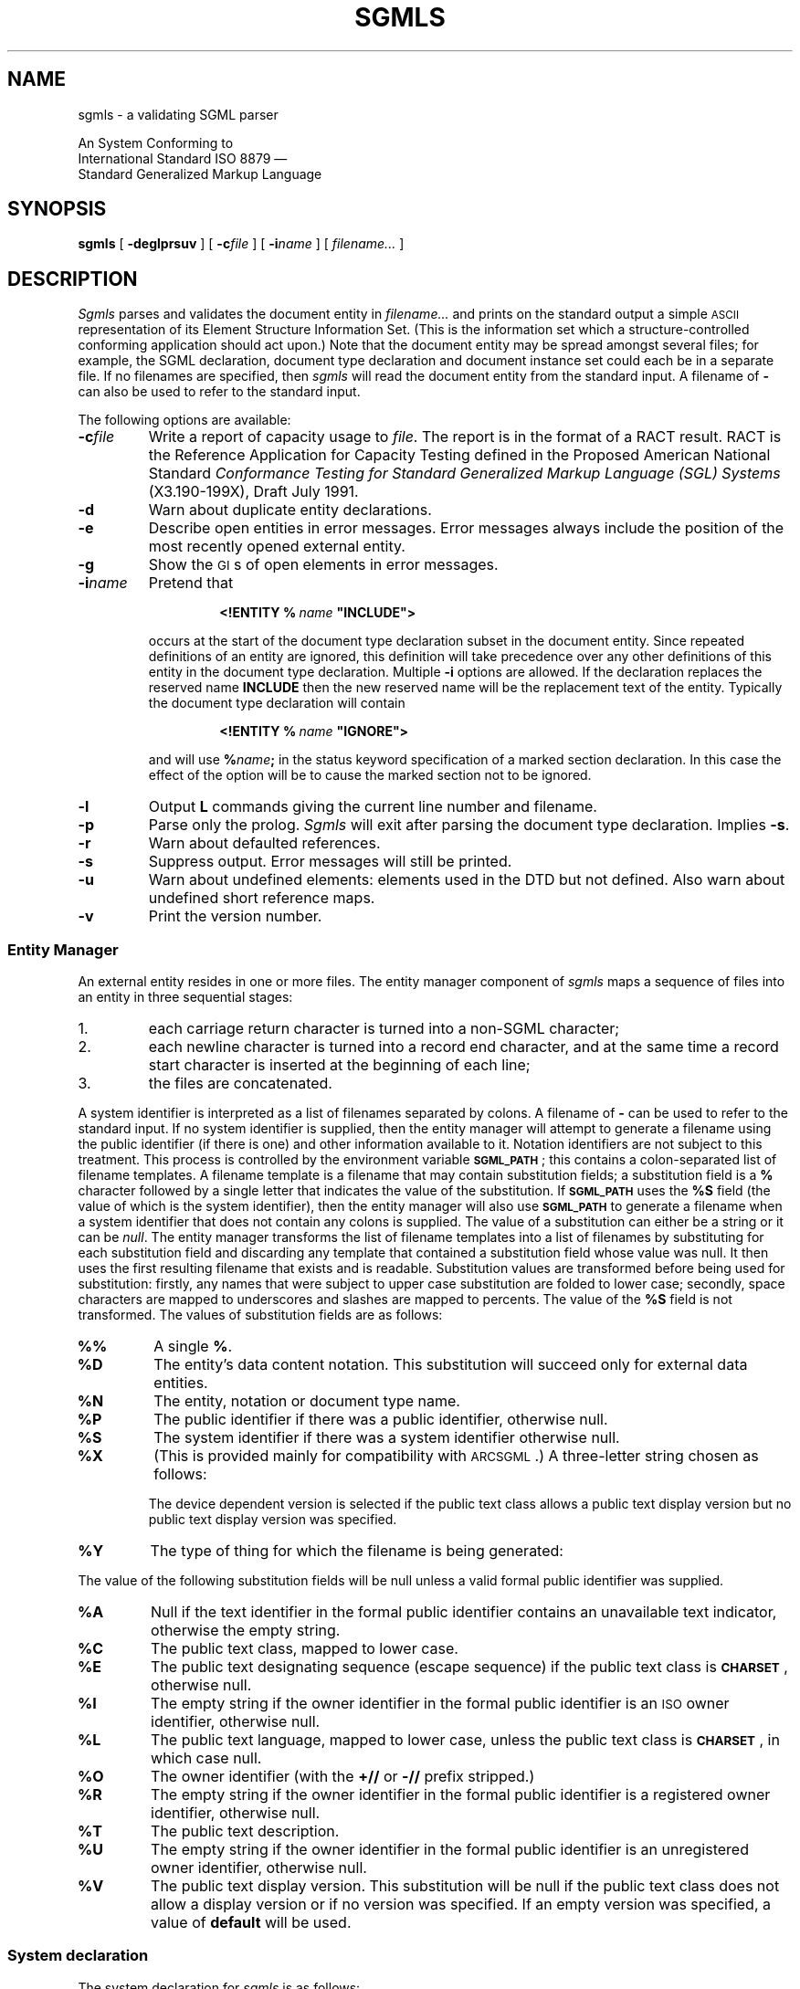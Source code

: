 '\" t
.\" Uncomment the next line to get a man page accurate for MS-DOS
.\"nr Os 1
.\" Uncomment the next line if tracing is enabled.
.\"nr Tr 1
.if \n(.g .if !r Os .nr Os 0
.tr \(ts"
.ds S \s-1SGML\s0
.de TS
.br
.sp .5
..
.de TE
.br
.sp .5
..
.de TQ
.br
.ns
.TP \\$1
..
.TH SGMLS 1
.SH NAME
sgmls \- a validating SGML parser
.sp
An \*S System Conforming to
.if n .br
International Standard ISO 8879 \(em
.br
Standard Generalized Markup Language
.SH SYNOPSIS
.B sgmls
[
.B \-deglprsuv
]
[
.BI \-c file
]
.if \n(Os=1 \{\
[
.BI \-f file
]
.\}
[
.BI \-i name
]
.if \n(Tr \{\
[
.BI \-x flags
]
[
.BI \-y flags
]
.\}
[
.I filename\|.\|.\|.
]
.SH DESCRIPTION
.I Sgmls
parses and validates
the \*S document entity in
.I filename\|.\|.\|.
and prints on the standard output a simple \s-1ASCII\s0 representation of its
Element Structure Information Set.
(This is the information set which a structure-controlled
conforming \*S application should act upon.)
Note that the document entity may be spread amongst several files;
for example, the SGML declaration, document type declaration and document
instance set could each be in a separate file.
If no filenames are specified, then
.I sgmls
will read the document entity from the standard input.
A filename of
.B \-
can also be used to refer to the standard input.
.LP
The following options are available:
.TP
.BI \-c file
Write a report of capacity usage to
.IR file .
The report is in the format of a RACT result.
RACT is the Reference Application for Capacity Testing defined in the
Proposed American National Standard
.I
Conformance Testing for Standard Generalized Markup Language (SGL) Systems
(X3.190-199X),
Draft July 1991.
.TP
.B \-d
Warn about duplicate entity declarations.
.TP
.B \-e
Describe open entities in error messages.
Error messages always include the position of the most recently
opened external entity.
.if \n(Os=1 \{\
.TP
.BI \-f file
Redirect errors to
.IR file .
.\}
.TP
.B \-g
Show the \s-1GI\s0s of open elements in error messages.
.TP
.BI \-i name
Pretend that
.RS
.IP
.BI <!ENTITY\ %\  name\  \(tsINCLUDE\(ts>
.LP
occurs at the start of the document type declaration subset
in the \*S document entity.
Since repeated definitions of an entity are ignored,
this definition will take precedence over any other definitions
of this entity in the document type declaration.
Multiple
.B \-i
options are allowed.
If the \*S declaration replaces the reserved name
.B INCLUDE
then the new reserved name will be the replacement text of the entity.
Typically the document type declaration will contain
.IP
.BI <!ENTITY\ %\  name\  \(tsIGNORE\(ts>
.LP
and will use
.BI % name ;
in the status keyword specification of a marked section declaration.
In this case the effect of the option will be to cause the marked
section not to be ignored.
.RE
.TP
.B \-l
Output
.B L
commands giving the current line number and filename.
.TP
.B \-p
Parse only the prolog.
.I Sgmls
will exit after parsing the document type declaration.
Implies
.BR \-s .
.TP
.B \-r
Warn about defaulted references.
.TP
.B \-s
Suppress output.
Error messages will still be printed.
.TP
.B \-u
Warn about undefined elements: elements used in the DTD but not defined.
Also warn about undefined short reference maps.
.TP
.B \-v
Print the version number.
.if \n(Tr \{\
.TP
.BI \-x flags
.br
.ns
.TP
.BI \-y flags
Enable debugging output;
.B \-x
applies to the document body,
.B \-y
to the prolog.
Each character in the
.I flags
argument enables tracing of a particular activity.
.RS
.TP
.B t
Trace state transitions.
.TP
.B a
Trace attribute activity.
.TP
.B c
Trace context checking.
.TP
.B d
Trace declaration parsing.
.TP
.B e
Trace entities.
.TP
.B g
Trace groups.
.TP
.B i
Trace \s-1ID\s0s.
.TP
.B m
Trace marked sections.
.TP
.B n
Trace notations.
.RE
.\}
.SS "Entity Manager"
An external entity resides in one or more files.
The entity manager component of
.I sgmls
maps a sequence of files into an entity in three sequential stages:
.IP 1.
each carriage return character is turned into a non-SGML character;
.IP 2.
each newline character is turned into a record end character,
and at the same time
a record start character is inserted at the beginning of each line;
.IP 3.
the files are concatenated.
.LP
A system identifier is
interpreted as a list of filenames separated by
.if \n(Os=0 colons.
.if \n(Os=1 semi-colons.
A filename of
.B \-
can be used to refer to the standard input.
If no system identifier is supplied, then the entity manager will
attempt to generate a filename using the public identifier
(if there is one) and other information available to it.
Notation identifiers are not subject to this treatment.
This process is controlled by the environment variable
.BR \s-1SGML_PATH\s0 ;
this contains a
.if \n(Os=0 colon-separated
.if \n(Os=1 semicolon-separated
list of filename templates.
A filename template is a filename that may contain
substitution fields; a substitution field is a
.B %
character followed by a single letter that indicates the value
of the substitution.
If
.B \s-1SGML_PATH\s0
uses the
.B %S
field (the value of which is the system identifier),
then the entity manager will also use
.B \s-1SGML_PATH\s0
to generate a filename
when a system identifier that does not contain any
.if \n(Os=0 colons
.if \n(Os=1 semi-colons
is supplied.
The value of a substitution can either be a string
or it can be
.IR null .
The entity manager transforms the list of
filename templates into a list of filenames by substituting for each
substitution field and discarding any template
that contained a substitution field whose value was null.
It then uses the first resulting filename that exists and is readable.
Substitution values are transformed before being used for substitution:
firstly, any names that were subject to upper case substitution
are folded to lower case;
secondly,
.if \n(Os=0 \{\
.\" Unix
space characters are mapped to underscores
and slashes are mapped to percents.
.\}
.if \n(Os=1 \{\
.\" MS-DOS
the characters
.B +,./:=?
and space characters are deleted.
.\}
The value of the
.B %S
field is not transformed.
The values of substitution fields are as follows:
.TP
.B %%
A single
.BR % .
.TP
.B %D
The entity's data content notation.
This substitution will succeed only for external data entities.
.TP
.B %N
The entity, notation or document type name.
.TP
.B %P
The public identifier if there was a public identifier,
otherwise null.
.TP
.B %S
The system identifier if there was a system identifier
otherwise null.
.TP
.B %X
(This is provided mainly for compatibility with \s-1ARCSGML\s0.)
A three-letter string chosen as follows:
.LP
.RS
.ne 11
.TS
tab(&);
c|c|c s
c|c|c s
c|c|c|c
c|c|c|c
l|lB|lB|lB.
&&With public identifier
&&_
&No public&Device&Device
&identifier&independent&dependent
_
Data or subdocument entity&nsd&pns&vns
General SGML text entity&gml&pge&vge
Parameter entity&spe&ppe&vpe
Document type definition&dtd&pdt&vdt
Link process definition&lpd&plp&vlp
.TE
.LP
The device dependent version is selected if the public text class
allows a public text display version but no public text display
version was specified.
.RE
.TP
.B %Y
The type of thing for which the filename is being generated:
.TS
tab(&);
l lB.
SGML subdocument entity&sgml
Data entity&data
General text entity&text
Parameter entity&parm
Document type definition&dtd
Link process definition&lpd
.TE
.LP
The value of the following substitution fields will be null
unless a valid formal public identifier was supplied.
.TP
.B %A
Null if the text identifier in the
formal public identifier contains an unavailable text indicator,
otherwise the empty string.
.TP
.B %C
The public text class, mapped to lower case.
.TP
.B %E
The public text designating sequence (escape sequence)
if the public text class is
.BR \s-1CHARSET\s0 ,
otherwise null.
.TP
.B %I
The empty string if the owner identifier in the formal public identifier
is an \s-1ISO\s0 owner identifier,
otherwise null.
.TP
.B %L
The public text language, mapped to lower case,
unless the public text class is
.BR \s-1CHARSET\s0 ,
in which case null.
.TP
.B %O
The owner identifier (with the
.B +//
or
.B \-//
prefix stripped.)
.TP
.B %R
The empty string if the owner identifier in the formal public identifier
is a registered owner identifier,
otherwise null.
.TP
.B %T
The public text description.
.TP
.B %U
The empty string if the owner identifier in the formal public identifier
is an unregistered owner identifier,
otherwise null.
.TP
.B %V
The public text display version.
This substitution will be null if the public text class
does not allow a display version or if no version was specified.
If an empty version was specified, a value of
.B default
will be used.
.br
.ne 18
.SS "System declaration"
The system declaration for
.I sgmls
is as follows:
.LP
.TS
tab(&);
c1 s1 s1 s1 s1 s1 s1 s1 s
c s s s s s s s s
l l s s s s s s s
l l s s s s s s s
l l s s s s s s s
l l l s s s s s s
c s s s s s s s s
l l l l l l l l l
l l l l l l l l l
l l l l l l l l l
l l s s s s s s s
l l l s s s s s s
l l l s s s s s s
c s s s s s s s s
l l l l l l l l l.
SYSTEM "ISO 8879:1986"
CHARSET
BASESET&"ISO 646-1983//CHARSET
&\h'\w'"'u'International Reference Version (IRV)//ESC 2/5 4/0"
DESCSET&0\0128\00
CAPACITY&PUBLIC&"ISO 8879:1986//CAPACITY Reference//EN"
FEATURES
MINIMIZE&DATATAG&NO&OMITTAG&YES&RANK&NO&SHORTTAG&YES
LINK&SIMPLE&NO&IMPLICIT&NO&EXPLICIT&NO
OTHER&CONCUR&NO&SUBDOC&YES 1&FORMAL&YES
SCOPE&DOCUMENT
SYNTAX&PUBLIC&"ISO 8879:1986//SYNTAX Reference//EN"
SYNTAX&PUBLIC&"ISO 8879:1986//SYNTAX Core//EN"
VALIDATE
&GENERAL&YES&MODEL&YES&EXCLUDE&YES&CAPACITY&YES
&NONSGML&YES&SGML&YES&FORMAL&YES
.T&
c s s s s s s s s
l l l l l l l l l.
SDIF
&PACK&NO&UNPACK&NO
.TE
.LP
The memory usage of
.I sgmls
is not a function of the capacity points used by a document;
however,
.I sgmls
can handle capacities significantly greater than the reference capacity set.
.LP
In some environments,
higher values may be supported for the \s-1SUBDOC\s0 parameter.
.LP
Documents that do not use optional features are also supported.
For example, if
.B FORMAL\ NO
is specified in the \*S declaration,
public identifiers will not be required to be valid formal public identifiers.
.LP
Certain parts of the concrete syntax may be changed:
.RS
.LP
The shunned character numbers can be changed.
.LP
Eight bit characters can be assigned to
\s-1LCNMSTRT\s0, \s-1UCNMSTRT\s0, \s-1LCNMCHAR\s0 and \s-1UCNMCHAR\s0.
Declaring this requires that the syntax reference character set be declared
like this:
.RS
.ne 3
.TS
tab(&);
l l.
BASESET&"ISO Registration Number 100//CHARSET
&\h'\w'"'u'ECMA-94 Right Part of Latin Alphabet Nr. 1//ESC 2/13 4/1"
DESCSET&0\0256\00
.TE
.RE
.LP
Uppercase substitution can be performed or not performed
both for entity names and for other names.
.LP
Either short reference delimiters assigned by the reference delimiter set
or no short reference delimiters are supported.
.LP
The reserved names can be changed.
.LP
The quantity set can be increased within certain limits
subject to there being sufficient memory available.
The upper limit on \s-1\%NAMELEN\s0 is 239.
The upper limits on
\s-1\%ATTCNT\s0, \s-1\%ATTSPLEN\s0, \s-1\%BSEQLEN\s0, \s-1\%ENTLVL\s0,
\s-1\%LITLEN\s0, \s-1\%PILEN\s0, \s-1\%TAGLEN\s0, and \s-1\%TAGLVL\s0
are more than thirty times greater than the reference limits.
The upper limit on
\s-1\%GRPCNT\s0, \s-1\%GRPGTCNT\s0, and \s-1\%GRPLVL\s0 is 253.
\s-1\%NORMSEP\s0
cannot be changed.
\s-1\%DTAGLEN\s0
are
\s-1\%DTEMPLEN\s0
irrelevant since
.I sgmls
does not support the
\s-1\%DATATAG\s0
feature.
.RE
.SS "\*S declaration"
The \*S declaration may be omitted,
the following declaration will be implied:
.TS
tab(&);
c1 s1 s1 s1 s1 s1 s1 s1 s
c s s s s s s s s
l l s s s s s s s.
<!SGML "ISO 8879:1986"
CHARSET
BASESET&"ISO 646-1983//CHARSET
&\h'\w'"'u'International Reference Version (IRV)//ESC 2/5 4/0"
DESCSET&\0\00\0\09\0UNUSED
&\0\09\0\02\0\09
&\011\0\02\0UNUSED
&\013\0\01\013
&\014\018\0UNUSED
&\032\095\032
&127\0\01\0UNUSED
.T&
l l l s s s s s s
l l s s s s s s s
l l l s s s s s s
c s s s s s s s s
l l l l l l l l l.
CAPACITY&PUBLIC&"ISO 8879:1986//CAPACITY Reference//EN"
SCOPE&DOCUMENT
SYNTAX&PUBLIC&"ISO 8879:1986//SYNTAX Reference//EN"
FEATURES
MINIMIZE&DATATAG&NO&OMITTAG&YES&RANK&NO&SHORTTAG&YES
LINK&SIMPLE&NO&IMPLICIT&NO&EXPLICIT&NO
OTHER&CONCUR&NO&SUBDOC&YES 99999999&FORMAL&YES
.T&
c s s s s s s s s.
APPINFO NONE>
.TE
with the exception that characters 128 through 254 will be assigned to
\s-1DATACHAR\s0.
When exporting documents that use characters in this range,
an accurate description of the upper half of the document character set
should be added to this declaration.
For ISO Latin-1, an appropriate description would be:
.br
.ne 5
.TS
tab(&);
l l.
BASESET&"ISO Registration Number 100//CHARSET
&\h'\w'"'u'ECMA-94 Right Part of Latin Alphabet Nr. 1//ESC 2/13 4/1"
DESCSET&128\032\0UNUSED
&160\095\032
&255\0\01\0UNUSED
.TE
.SS "Output format"
The output is a series of lines.
Lines can be arbitrarily long.
Each line consists of an initial command character
and one or more arguments.
Arguments are separated by a single space,
but when a command takes a fixed number of arguments
the last argument can contain spaces.
There is no space between the command character and the first argument.
Arguments can contain the following escape sequences.
.TP
.B \e\e
A
.BR \e.
.TP
.B \en
A record end character.
.TP
.B \e|
Internal \s-1SDATA\s0 entities are bracketed by these.
.TP
.BI \e nnn
The character whose code is
.I nnn
octal.
.LP
A record start character will be represented by
.BR \e012 .
Most applications will need to ignore
.B \e012
and translate
.B \en
into newline.
.LP
The possible command characters and arguments are as follows:
.TP
.BI ( gi
The start of an element whose generic identifier is
.IR gi .
Any attributes for this element
will have been specified with
.B A
commands.
.TP
.BI ) gi
The end an element whose generic identifier is
.IR gi .
.TP
.BI \- data
Data.
.TP
.BI & name
A reference to an external data entity
.IR name ;
.I name
will have been defined using an
.B E
command.
.TP
.BI ? pi
A processing instruction with data
.IR pi .
.TP
.BI A name\ val
The next element to start has an attribute
.I name
with value
.I val
which takes one of the following forms:
.RS
.TP
.B IMPLIED
The value of the attribute is implied.
.TP
.BI CDATA\  data
The attribute is character data.
This is used for attributes whose declared value is
.BR \s-1CDATA\s0 .
.TP
.BI NOTATION\  nname
The attribute is a notation name;
.I nname
will have been defined using a
.B N
command.
This is used for attributes whose declared value is
.BR \s-1NOTATION\s0 .
.TP
.BI ENTITY\  name\|.\|.\|.
The attribute is a list of general entity names.
Each entity name will have been defined using an
.BR I ,
.B E
or
.B S
command.
This is used for attributes whose declared value is
.B \s-1ENTITY\s0
or
.BR \s-1ENTITIES\s0 .
.TP
.BI TOKEN\  token\|.\|.\|.
The attribute is a list of tokens.
This is used for attributes whose declared value is anything else.
.RE
.TP
.BI D ename\ name\ val
This is the same as the
.B A
command, except that it specifies a data attribute for an
external entity named
.IR ename .
Any
.B D
commands will come after the
.B E
command that defines the entity to which they apply, but
before any
.B &
or
.B A
commands that reference the entity.
.TP
.BI N nname
.IR nname.
Define a notation
This command will be preceded by a
.B p
command if the notation was declared with a public identifier,
and by a
.B s
command if the notation was declared with a system identifier.
A notation will only be defined if it is to be referenced
in an
.B E
command or in an
.B A
command for an attribute with a declared value of
.BR \s-1NOTATION\s0 .
.TP
.BI E ename\ typ\ nname
Define an external data entity named
.I ename
with type
.I typ
.RB ( \s-1CDATA\s0 ,
.B \s-1NDATA\s0
or
.BR \s-1SDATA\s0 )
and notation
.IR not.
This command will be preceded by one or more
.B f
commands giving the filenames generated by the entity manager from the system
and public identifiers,
by a
.B p
command if a public identifier was declared for the entity,
and by a
.B s
command if a system identifier was declared for the entity.
.I not
will have been defined using a
.B N
command.
Data attributes may be specified for the entity using
.B D
commands.
An external data entity will only be defined if it is to be referenced in a
.B &
command or in an
.B A
command for an attribute whose declared value is
.B \s-1ENTITY\s0
or
.BR \s-1ENTITIES\s0 .
.TP
.BI I ename\ typ\ text
Define an internal data entity named
.I ename
with type
.I typ
.RB ( \s-1CDATA\s0
or
.BR \s-1SDATA\s0 )
and entity text
.IR text .
An internal data entity will only be defined if it is referenced in an
.B A
command for an attribute whose declared value is
.B \s-1ENTITY\s0
or
.BR \s-1ENTITIES\s0 .
.TP
.BI S ename
Define a subdocument entity named
.IR ename .
This command will be preceded by one or more
.B f
commands giving the filenames generated by the entity manager from the system
and public identifiers,
by a
.B p
command if a public identifier was declared for the entity,
and by a
.B s
command if a system identifier was declared for the entity.
A subdocument entity will only be defined if it is referenced
in a
.B {
command
or in an
.B A
command for an attribute whose declared value is
.B \s-1ENTITY\s0
or
.BR \s-1ENTITIES\s0 .
.TP
.BI s sysid
This command applies to the next
.BR E ,
.B S
or
.B N
command and specifies the associated system identifier.
.TP
.BI p pubid
This command applies to the next
.BR E ,
.B S
or
.B N
command and specifies the associated public identifier.
.TP
.BI f filename
This command applies to the next
.B E
or
.B S
command and specifies an associated filename.
There will be more than one
.B f
command for a single
.B E
or
.B S
command if the system identifier used a
.if \n(Os=0 colon.
.if \n(Os=1 semi-colon.
.TP
.BI { ename
The start of the \*S subdocument entity
.IR ename ;
.I ename
will have been defined using a
.B S
command.
.TP
.BI } ename
The end of the \*S subdocument entity
.IR ename .
.TP
.BI L lineno\ file
.TQ
.BI L lineno
Set the current line number and filename.
The
.I filename
argument will be omitted if only the line number has changed.
This will be output only if the
.B \-l
option has been given.
.TP
.BI # text
An \s-1APPINFO\s0 parameter of
.I text
was specified in the \*S declaration.
This is not strictly part of the ESIS, but a structure-controlled
application is permitted to act on it.
No
.B #
command will be output if
.B \s-1APPINFO\s0\ \s-1NONE\s0
was specified.
A
.B #
command will occur at most once,
and may be preceded only by a single
.B L
command.
.TP
.B C
This command indicates that the document was a conforming \*S document.
If this command is output, it will be the last command.
An \*S document is not conforming if it references a subdocument entity
that is not conforming.
.SH BUGS
Some non-SGML characters in literals are counted as two characters for the
purposes of quantity and capacity calculations.
.SH "SEE ALSO"
The \*S Handbook, Charles F. Goldfarb
.br
\s-1ISO\s0 8879 (Standard Generalized Markup Language),
International Organization for Standardization
.SH ORIGIN
\s-1ARCSGML\s0 was written by Charles F. Goldfarb.
.LP
.I Sgmls
was derived from \s-1ARCSGML\s0 by James Clark (jjc@jclark.com),
to whom bugs should be reported.
